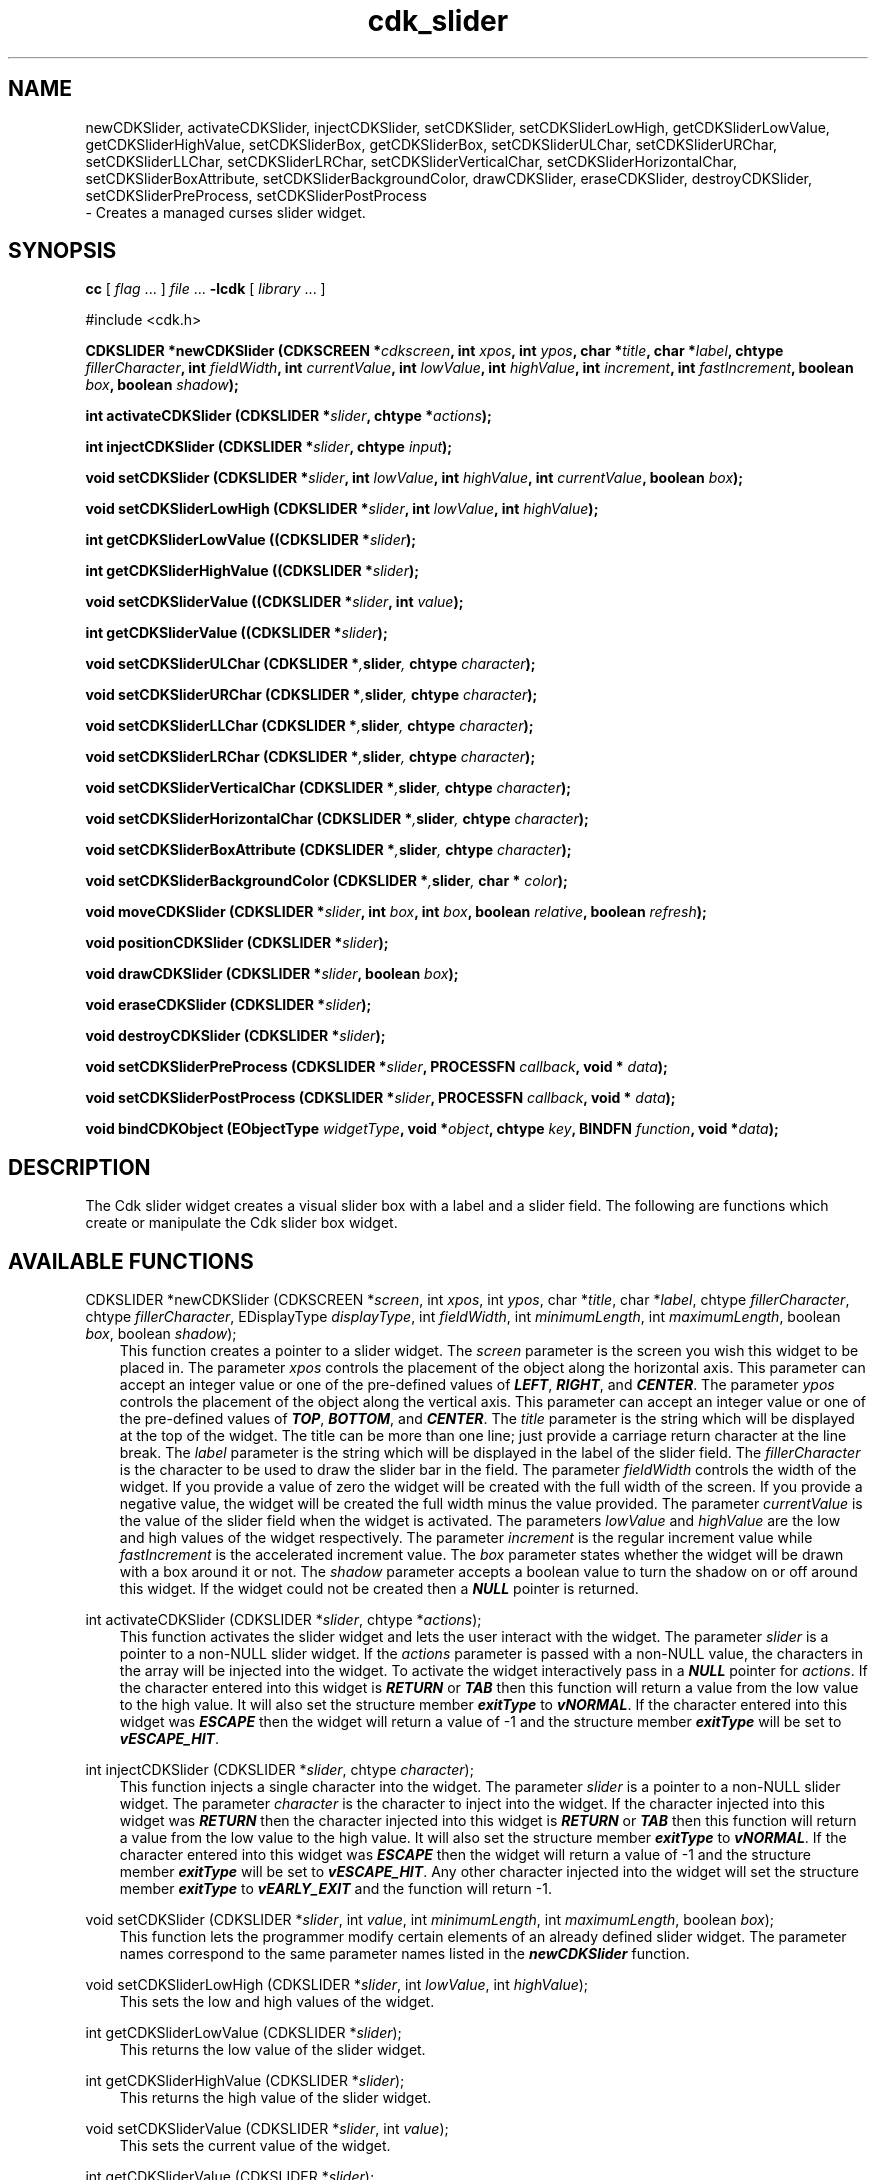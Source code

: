 .de It
.br
.ie \\n(.$>=3 .ne \\$3
.el .ne 3
.IP "\\$1" \\$2
..
.TH cdk_slider 3 "18 March 1997"
.SH NAME
newCDKSlider, activateCDKSlider, injectCDKSlider, setCDKSlider,
setCDKSliderLowHigh, getCDKSliderLowValue, getCDKSliderHighValue,
setCDKSliderBox, getCDKSliderBox,
setCDKSliderULChar, setCDKSliderURChar,
setCDKSliderLLChar, setCDKSliderLRChar,
setCDKSliderVerticalChar, setCDKSliderHorizontalChar,
setCDKSliderBoxAttribute,
setCDKSliderBackgroundColor,
drawCDKSlider, eraseCDKSlider, 
destroyCDKSlider, setCDKSliderPreProcess, setCDKSliderPostProcess
 \- Creates a managed curses slider widget.
.SH SYNOPSIS
.LP
.B cc
.RI "[ " "flag" " \|.\|.\|. ] " "file" " \|.\|.\|."
.B \-lcdk
.RI "[ " "library" " \|.\|.\|. ]"
.LP
#include <cdk.h>
.LP
.BI "CDKSLIDER *newCDKSlider (CDKSCREEN *" "cdkscreen",
.BI "int " "xpos",
.BI "int " "ypos",
.BI "char *" "title",
.BI "char *" "label",
.BI "chtype " "fillerCharacter",
.BI "int " "fieldWidth",
.BI "int " "currentValue",
.BI "int " "lowValue",
.BI "int " "highValue",
.BI "int " "increment",
.BI "int " "fastIncrement",
.BI "boolean " "box",
.BI "boolean " "shadow");
.LP
.BI "int activateCDKSlider (CDKSLIDER *" "slider",
.BI "chtype *" "actions");
.LP
.BI "int injectCDKSlider (CDKSLIDER *" "slider",
.BI "chtype " "input");
.LP
.BI "void setCDKSlider (CDKSLIDER *" "slider",
.BI "int " "lowValue",
.BI "int " "highValue",
.BI "int " "currentValue",
.BI "boolean " "box");
.LP
.BI "void setCDKSliderLowHigh (CDKSLIDER *" "slider",
.BI "int " "lowValue",
.BI "int " "highValue");
.LP
.BI "int getCDKSliderLowValue ((CDKSLIDER *" "slider");
.LP
.BI "int getCDKSliderHighValue ((CDKSLIDER *" "slider");
.LP
.BI "void setCDKSliderValue ((CDKSLIDER *" "slider",
.BI "int " "value");
.LP
.BI "int getCDKSliderValue ((CDKSLIDER *" "slider");
.LP
.BI "void setCDKSliderULChar (CDKSLIDER *", "slider",
.BI "chtype " "character");
.LP
.BI "void setCDKSliderURChar (CDKSLIDER *", "slider",
.BI "chtype " "character");
.LP
.BI "void setCDKSliderLLChar (CDKSLIDER *", "slider",
.BI "chtype " "character");
.LP
.BI "void setCDKSliderLRChar (CDKSLIDER *", "slider",
.BI "chtype " "character");
.LP
.BI "void setCDKSliderVerticalChar (CDKSLIDER *", "slider",
.BI "chtype " "character");
.LP
.BI "void setCDKSliderHorizontalChar (CDKSLIDER *", "slider",
.BI "chtype " "character");
.LP
.BI "void setCDKSliderBoxAttribute (CDKSLIDER *", "slider",
.BI "chtype " "character");
.LP
.BI "void setCDKSliderBackgroundColor (CDKSLIDER *", "slider",
.BI "char * " "color");
.LP
.BI "void moveCDKSlider (CDKSLIDER *" "slider",
.BI "int " "box",
.BI "int " "box",
.BI "boolean " "relative",
.BI "boolean " "refresh");
.LP
.BI "void positionCDKSlider (CDKSLIDER *" "slider");
.LP
.BI "void drawCDKSlider (CDKSLIDER *" "slider",
.BI "boolean " "box");
.LP
.BI "void eraseCDKSlider (CDKSLIDER *" "slider");
.LP
.BI "void destroyCDKSlider (CDKSLIDER *" "slider");
.LP
.BI "void setCDKSliderPreProcess (CDKSLIDER *" "slider",
.BI "PROCESSFN " "callback",
.BI "void * " "data");
.LP
.BI "void setCDKSliderPostProcess (CDKSLIDER *" "slider",
.BI "PROCESSFN " "callback",
.BI "void * " "data");
.LP
.BI "void bindCDKObject (EObjectType " "widgetType",
.BI "void *" "object",
.BI "chtype " "key",
.BI "BINDFN " "function",
.BI "void *" "data");
.SH DESCRIPTION
The Cdk slider widget creates a visual slider box with a label and a slider 
field. The following are functions which create or manipulate the Cdk slider 
box widget.

.SH AVAILABLE FUNCTIONS
CDKSLIDER *newCDKSlider (CDKSCREEN *\f2screen\f1, int \f2xpos\f1, int \f2ypos\f1, char *\f2title\f1, char *\f2label\f1, chtype \f2fillerCharacter\f1, chtype \f2fillerCharacter\f1, EDisplayType \f2displayType\f1, int \f2fieldWidth\f1, int \f2minimumLength\f1, int \f2maximumLength\f1, boolean \f2box\f1, boolean \f2shadow\f1);
.RS 3
This function creates a pointer to a slider widget. The \f2screen\f1 parameter
is the screen you wish this widget to be placed in. The parameter \f2xpos\f1
controls the placement of the object along the horizontal axis. This parameter
can accept an integer value or one of the pre-defined values of \f4LEFT\f1,
\f4RIGHT\f1, and \f4CENTER\f1. The parameter \f2ypos\f1 controls the placement
of the object along the vertical axis. This parameter can accept an integer 
value or one of the pre-defined values of \f4TOP\f1, \f4BOTTOM\f1, and \f4CENTER\f1.
The \f2title\f1 parameter is the string which will be displayed at the top of the 
widget. The title can be more than one line; just provide a carriage return 
character at the line break. The \f2label\f1 parameter is the string which will be 
displayed in the label of the slider field. The \f2fillerCharacter\f1 is the 
character to be used to draw the slider bar in the field. The parameter 
\f2fieldWidth\f1 controls the width of the widget. If you provide a value 
of zero the widget will be created with the full width of the screen. If 
you provide a negative value, the widget will be created the full width 
minus the value provided.  The parameter \f2currentValue\f1 
is the value of the slider field when the widget is activated. The parameters 
\f2lowValue\f1 and \f2highValue\f1 are the low and high values of the widget 
respectively. The parameter \f2increment\f1 is the regular increment value 
while \f2fastIncrement\f1 is the accelerated increment value. The \f2box\f1 
parameter states whether the widget will be drawn with a box around it or not.
The \f2shadow\f1 parameter accepts a boolean value to turn the shadow on or
off around this widget. If the widget could not be created then a \f4NULL\f1
pointer is returned.
.RE

int activateCDKSlider (CDKSLIDER *\f2slider\f1, chtype *\f2actions\f1);
.RS 3
This function activates the slider widget and lets the user interact with the
widget. The parameter \f2slider\f1 is a pointer to a non-NULL slider widget.
If the \f2actions\f1 parameter is passed with a non-NULL value, the characters
in the array will be injected into the widget. To activate the widget
interactively pass in a \f4NULL\f1 pointer for \f2actions\f1. If the character entered
into this widget is \f4RETURN\f1 or \f4TAB\f1 then this function will return a 
value from the low value to the high value. It will also set the structure
member \f4exitType\f1 to \f4vNORMAL\f1. If the character entered into this
widget was \f4ESCAPE\f1 then the widget will return a value of -1 and the
structure member \f4exitType\f1 will be set to \f4vESCAPE_HIT\f1.
.RE

int injectCDKSlider (CDKSLIDER *\f2slider\f1, chtype \f2character\f1);
.RS 3
This function injects a single character into the widget. The parameter 
\f2slider\f1 is a pointer to a non-NULL slider widget. The parameter 
\f2character\f1 is the character to inject into the widget. If the character 
injected into this widget was \f4RETURN\f1 then the character injected into
this widget is \f4RETURN\f1 or \f4TAB\f1 then this function will return a 
value from the low value to the high value. It will also set the structure
member \f4exitType\f1 to \f4vNORMAL\f1. If the character entered into this
widget was \f4ESCAPE\f1 then the widget will return a value of -1 and the
structure member \f4exitType\f1 will be set to \f4vESCAPE_HIT\f1. Any other
character injected into the widget will set the structure member
\f4exitType\f1 to \f4vEARLY_EXIT\f1 and the function will return -1.
.RE

void setCDKSlider (CDKSLIDER *\f2slider\f1, int \f2value\f1, int \f2minimumLength\f1, int \f2maximumLength\f1, boolean \f2box\f1);
.RS 3
This function lets the programmer modify certain elements of an already 
defined slider widget. The parameter names correspond to the same parameter 
names listed in the \f4newCDKSlider\f1 function.
.RE

void setCDKSliderLowHigh (CDKSLIDER *\f2slider\f1, int \f2lowValue\f1, int \f2highValue\f1);
.RS 3
This sets the low and high values of the widget.
.RE

int getCDKSliderLowValue (CDKSLIDER *\f2slider\f1);
.RS 3
This returns the low value of the slider widget.
.RE

int getCDKSliderHighValue (CDKSLIDER *\f2slider\f1);
.RS 3
This returns the high value of the slider widget.
.RE

void setCDKSliderValue (CDKSLIDER *\f2slider\f1, int \f2value\f1);
.RS 3
This sets the current value of the widget.
.RE

int getCDKSliderValue (CDKSLIDER *\f2slider\f1);
.RS 3
This returns the current value of the widget.
.RE

void setCDKSliderBox (CDKSLIDER *\f2slider\f1, boolean \f2boxWidget\f1);
.RS 3
This sets whether or not the widget will be draw with a box around it.
.RE

boolean getCDKSliderBox (CDKSLIDER *\f2slider\f1);
.RS 3
This returns whether or not the widget will be drawn with a box around it.
.RE

void setCDKSliderULChar (CDKSLIDER *\f2slider\f1, chtype \f2character\f1);
.RS 3
This function sets the upper left hand corner of the widgets box to
the given character.
.RE

void setCDKSliderURChar (CDKSLIDER *\f2slider\f1, chtype \f2character\f1);
.RS 3
This function sets the upper right hand corner of the widgets box to
the given character.
.RE

void setCDKSliderLLChar (CDKSLIDER *\f2slider\f1, chtype \f2character\f1);
.RS 3
This function sets the lower left hand corner of the widgets box to
the given character.
.RE

void setCDKSliderLRChar (CDKSLIDER *\f2slider\f1, chtype \f2character\f1);
.RS 3
This function sets the lower right hand corner of the widgets box to
the given character.
.RE

void setCDKSliderVerticalChar (CDKSLIDER *\f2slider\f1, chtype \f2character\f1);
.RS 3
This function sets the vertical drawing character for the box to
the given character.
.RE

void setCDKSliderHorizontalChar (CDKSLIDER *\f2slider\f1, chtype \f2character\f1);
.RS 3
This function sets the horizontal drawing character for the box to
the given character.
.RE

void setCDKSliderBoxAttribute (CDKSLIDER *\f2slider\f1, chtype \f2attribute\f1);
.RS 3
This function sets the attribute of the box.
.RE

void setCDKSliderBackgroundColor (CDKSLIDER *\f2slider\f1, char *\f2color\f1);
.RS 3
This sets the background color of the widget. The parameter \f2color\f1
is in the format of the Cdk format strings. To get more information look
at the \f4cdk_display\f1 manual page.
.RE

void moveCDKSlider (CDKSLIDER *\f2slider\f1, int \f2xpos\f1, int \f2ypos\f1, boolean \f2relative\f1, boolean \f2refresh\f1);
.RS 3
This function moves the given widget to the given position. The parameters
\f2xpos\f1 and \f2ypos\f1 is the new position of the widget. The parameter
\f2xpos\f1 can accept an integer value or one of the pre-defined values of
\f4TOP\f1, \f4BOTTOM\f1, and \f4CENTER\f1. The parameter \f2ypos\f1 can 
accept an integer value or one of the pre-defined values of \f4LEFT\f1,
\f4RIGHT\f1, and \f4CENTER\f1. The parameter \f2relative\f1 states whether
the \f2xpos\f1/\f2ypos\f1 pair is a relative move or an absolute move. For
example if \f2xpos\f1 = 1 and \f2ypos\f1 = 2 and \f2relative\f1 = \f2TRUE\f1,
then the widget would move one row down and two columns right. If the value
of \f2relative\f1 was \f2FALSE\f1 then the widget would move to the position
(1,2). Do not use the values of \f4TOP\f1, \f4BOTTOM\f1, \f4LEFT\f1, 
\f4RIGHT\f1, or \f4CENTER\f1 when \f2relative\f1 = \f4TRUE\f1. (wierd things
may happen). The final parameter \f2refresh\f1 is a boolean value which 
states whether the widget will get refreshed after the move or not.
.RE

void positionCDKSlider (CDKSLIDER *\f2slider\f1);
.RS 3
This function allows the user to move the widget around the screen via the
cursor/keypad keys. The following key bindings can be used to move the
widget around the screen.
.LP
.nf
\f4Key Bindings\f1
.RS 3
\f2Key          Action\f1
Up Arrow     Moves the widget up one line.
Down Arrow   Moves the widget down one line.
Left Arrow   Moves the widget left one column
Right Arrow  Moves the widget right one column
Keypad-1     Moves the widget down one line
             and left one column.
Keypad-2     Moves the widget down one line.
Keypad-3     Moves the widget down one line
             and right one column.
Keypad-4     Moves the widget left one column
Keypad-5     Centers the widget both vertically
             and horizontally.
Keypad-6     Moves the widget right one column
Keypad-7     Moves the widget up one line
             and left one column.
Keypad-8     Moves the widget up one line.
Keypad-9     Moves the widget up one line
             and right one column.
t            Moves the widget to the top of the screen.
b            Moves the widget to the bottom of the screen.
l            Moves the widget to the left of the screen.
r            Moves the widget to the right of the screen.
c            Centers the widget between the left and 
             right of the window.
C            Centers the widget between the top and 
             bottom of the window.
Escape       Returns the widget to it's original position.
Return       Exits the function and leaves the widget
             where it was.
.fi
.RE
.RS 3
.LP
Keypad means that if the keyboard you are using has a keypad, then the
Num-Lock light has to be on in order to use the keys as listed. (The
numeric keys at the top of the keyboard will work as well.)
.LP
void drawCDKSlider (CDKSLIDER *\f2slider\f1, boolean \f2box\f1);
.RS 3
This function draws the slider widget on the screen. The \f2box\f1 option 
draws the widget with or without a box.
.RE

void eraseCDKSlider (CDKSLIDER *\f2slider\f1);
.RS 3
This function removes the widget from the screen. This does \f4NOT\f1 destroy
the widget.
.RE

void destroyCDKSlider (CDKSLIDER *\f2slider\f1);
.RS 3
This function removes the widget from the screen and frees up any memory the
object may be using.
.RE

void setCDKSliderPreProcess (CDKSLIDER *\f2slider\f1, PROCESSFN \f2function\f1, void *\f2data\f1);
.RS 3
This function allows the user to have the widget call a function after a key
is hit and before the key is applied to the widget. The parameter \f2function\f1
if of type \f4PROCESSFN\f1. The parameter \f2data\f1 is a pointer to 
\f4void\f1. To learn more about pre-processing read the \f4cdk_process\f1
manual page.
.RE
 
void setCDKSliderPostProcess (CDKSLIDER *\f2slider\f1, PROCESSFN \f2function\f1, void *\f2data\f1);
.RS 3
This function allows the user to have the widget call a function after the
key has been applied to the widget.  The parameter \f2function\f1 if of type
\f4PROCESSFN\f1. The parameter \f2data\f1 is a pointer to \f4void\f1. To
learn more about post-processing read the \f4cdk_process\f1 manual page.
.RE

void bindCDKObject (EObjectType \f2widgetType\f1, void *\f2object\f1, char \f2key\f1, BINDFN \f2function\f1, void *\f2data\f1);
.RS 3
This function allows the user to create special key bindings. The 
\f2widgetType\f1 parameter is a defined type which states what Cdk object 
type is being used.  To learn more about the type \f4EObjectType\f1 read 
the \f2cdk_binding\f1 manual page. The \f2object\f1 parameter is the pointer
to the widget object. The \f2key\f1 is the character to bind. The 
\f2function\f1 is the function type. To learn more about the key binding 
callback function types read the \f4cdk_binding\f1 manual page. The last 
parameter \f2data\f1 is a pointer to any data that needs to get passed to 
the callback function.
.RE

.SH KEY BINDINGS
When the widget is activated there are several default key bindings which will
help the user enter or manipulate the information quickly. The following table
outlines the keys and their actions for this widget.
.LP
.nf
.RS 3
\f2Key         Action\f1
Left Arrow  Decrements the value in the field
            by the normal decrement value.
Down Arrow  Decrements the value in the field
            by the normal decrement value.
d           Decrements the value in the field
            by the normal decrement value.
-           Decrements the value in the field
            by the normal decrement value.
Right Arrow Increments the value in the field
            by the normal increment value.
Up Arrow    Increments the value in the field
            by the normal increment value.
u           Increments the value in the field
            by the normal increment value.
+           Increments the value in the field
            by the normal increment value.
Prev Page   Decrements the value in the field
            by the accelerated decrement value.
U           Decrements the value in the field
            by the accelerated decrement value.
Ctrl-B      Decrements the value in the field
            by the accelerated decrement value.
Next Page   Increments the value in the field
            by the accelerated increment value.
D           Increments the value in the field
            by the accelerated increment value.
Ctrl-F      Increments the value in the field
            by the accelerated increment value.
Home        Sets the value to the low value.
g           Sets the value to the low value.
0           Sets the value to the low value.
End         Sets the value to the high value.
G           Sets the value to the high value.
$           Sets the value to the high value.
Return      Exits the widget and returns an
            integer value representing the
            current value. This also sets the
            structure member \f4exitType\f1 in
            the widget pointer to the value of
            \f4vNORMAL\f1.
Tab         Exits the widget and returns an
            integer value representing the
            current value. This also sets the
            structure member \f4exitType\f1 in
            the widget pointer to the value of
            \f4vNORMAL\f1.
Escape      Exits the widget and returns -1.
            This also sets the structure member
            \f4exitType\f1 in the widget pointer
            to the value of \f4vESCAPE_HIT\f1.
Ctrl-R      Refreshes the screen.
.RE
.fi
.SH SEE ALSO
.BR cdk (3),
.BR cdk_binding (3),
.BR cdk_display (3),
.BR cdk_screen (3)
.SH NOTES
.PP
The header file \f4<cdk.h>\f1 automatically includes the header files
\f4<curses.h>\f1, \f4<stdlib.h>\f1, \f4<string.h>\f1, \f4<ctype.h>\f1,
\f4<unistd.h>\f1, \f4<dirent.h>\f1, \f4<time.h>\f1, \f4<errno.h>\f1,
\f4<pwd.h>\f1, \f4<grp.h>\f1, \f4<sys/stat.h>\f1, and \f4<sys/types.h>\f1.
The \f4<curses.h>\f1 header file includes \f4<stdio.h>\f1 and \f4<unctrl.h>\f1.
.PP
If you have \f4Ncurses\f1 installed on your machine add -DNCURSES to the 
compile line to include the Ncurses header files instead.
